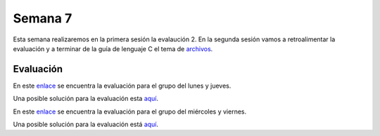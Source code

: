 Semana 7
===========
Esta semana realizaremos en la primera sesión la evalaución 2. En la segunda sesión vamos a retroalimentar 
la evaluación y a terminar de la guía de lenguaje C el tema de `archivos <https://drive.google.com/file/d/1hBPkoUsGUmatr3tRm5ztr-s3hyc3OLhl/view>`__.

Evaluación
------------
En este `enlace <https://drive.google.com/open?id=1cN-VgI0_uuyX5SYdoxR09nygcDjZxbo0IGaaSz2GNmI>`__ 
se encuentra la evaluación para el grupo del lunes y jueves.

Una posible solución para la evaluación esta `aquí <https://drive.google.com/open?id=1Pn_5dCP40QNW1lRKaSFFvJ891azrdsYS>`__. 


En este `enlace <https://drive.google.com/open?id=10sIHMunzcls_kJ6TS0snW1gX9G0dHaJ7rhA_aiZ-ZYs>`__ 
se encuentra la evaluación para el grupo del miércoles y viernes.

Una posible solución para la evaluación está `aquí <https://drive.google.com/open?id=1MT0JURU1-F7pGZFKkhKpSlYyL97LwA8s>`__.